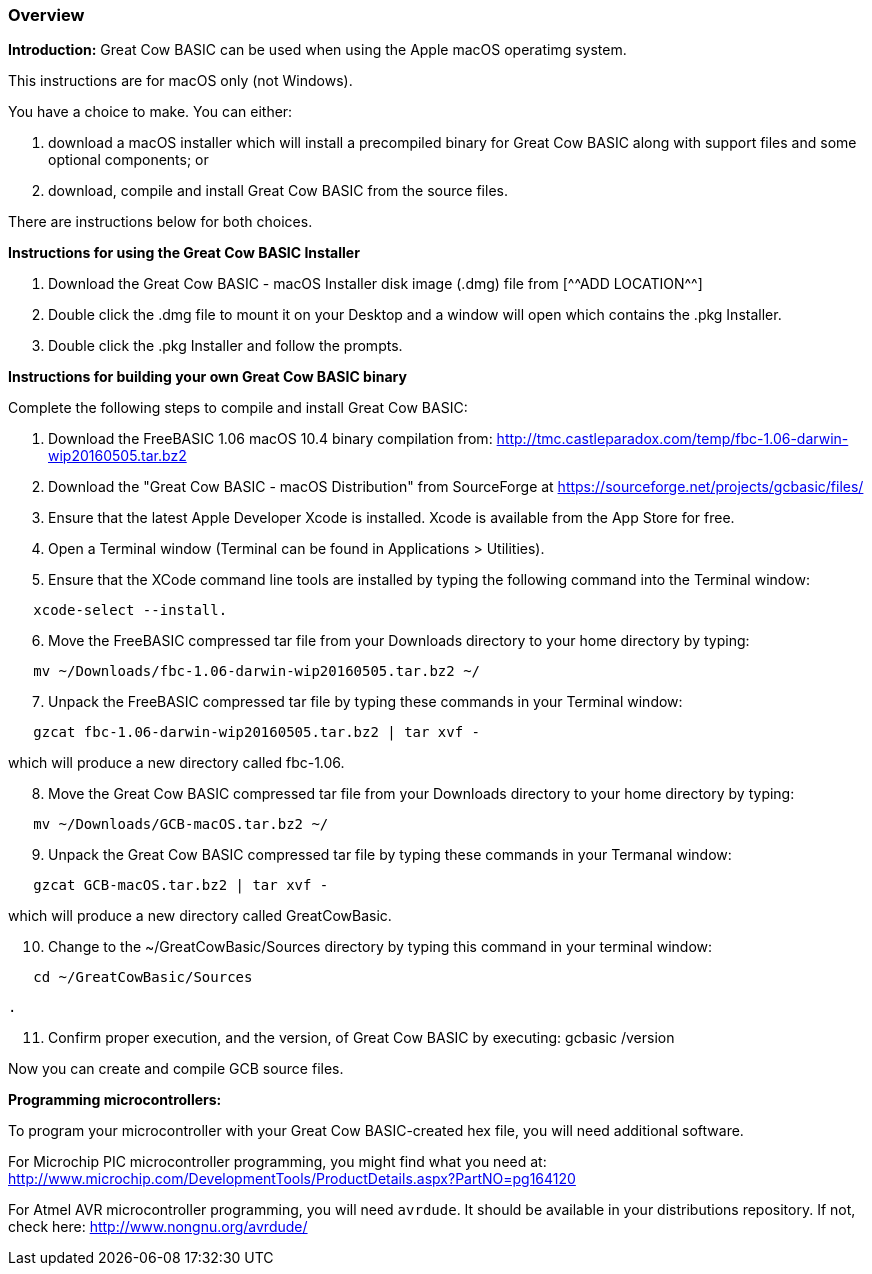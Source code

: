 === Overview

*Introduction:*
Great Cow BASIC can be used when using the Apple macOS operatimg system.

This instructions are for macOS only (not Windows).

You have a choice to make. You can either:

. download a macOS installer which will install a precompiled binary for
Great Cow BASIC along with support files and some optional components; or
. download, compile and install Great Cow BASIC from the source files.

There are instructions below for both choices.

*Instructions for using the Great Cow BASIC Installer*

[start=1]
 . Download the Great Cow BASIC - macOS Installer disk image (.dmg) file from
  [^^ADD LOCATION^^]

 . Double click the .dmg file to mount it on your Desktop and a window will
open which contains the .pkg Installer.

 . Double click the .pkg Installer and follow the prompts.

*Instructions for building your own Great Cow BASIC binary*

Complete the following steps to compile and install Great Cow BASIC:

[start=1]
 . Download the FreeBASIC 1.06 macOS 10.4 binary compilation from: 
http://tmc.castleparadox.com/temp/fbc-1.06-darwin-wip20160505.tar.bz2

 . Download the "Great Cow BASIC - macOS Distribution" from SourceForge at 
https://sourceforge.net/projects/gcbasic/files/

 . Ensure that the latest Apple Developer Xcode is installed. Xcode is available from the App Store for free. 

 . Open a Terminal window (Terminal can be found in Applications > Utilities).

 . Ensure that the XCode command line tools are installed by typing the
 following command into the Terminal window:
----
   xcode-select --install.
----

[start=6]
 . Move the FreeBASIC compressed tar file from your Downloads directory to
your home directory by typing:
----
   mv ~/Downloads/fbc-1.06-darwin-wip20160505.tar.bz2 ~/
----

[start=7]
 . Unpack the FreeBASIC compressed tar file by typing these commands in your
Terminal window:
----
   gzcat fbc-1.06-darwin-wip20160505.tar.bz2 | tar xvf -
----

which will produce a new directory called fbc-1.06.

[start=8]
 . Move the Great Cow BASIC compressed tar file from your Downloads directory 
to your home directory by typing:
----
   mv ~/Downloads/GCB-macOS.tar.bz2 ~/
----

[start=9]
 . Unpack the Great Cow BASIC compressed tar file by typing these commands in 
 your Termanal window:
----
   gzcat GCB-macOS.tar.bz2 | tar xvf -
----

which will produce a new directory called GreatCowBasic.

[start=10]
 . Change to the ~/GreatCowBasic/Sources directory by typing this command in
 your terminal window:
----
   cd ~/GreatCowBasic/Sources
----

 . 

[start=11]
 . Confirm proper execution, and the version, of Great Cow BASIC by executing: gcbasic /version


Now you can create and compile GCB source files.

*Programming microcontrollers:*

To program your microcontroller with your Great Cow BASIC-created hex file, you will need additional software.

For Microchip PIC microcontroller programming, you might find what you need at: http://www.microchip.com/DevelopmentTools/ProductDetails.aspx?PartNO=pg164120

For Atmel AVR microcontroller programming, you will need `avrdude`. It should be available in your distributions repository. If not, check here: http://www.nongnu.org/avrdude/

